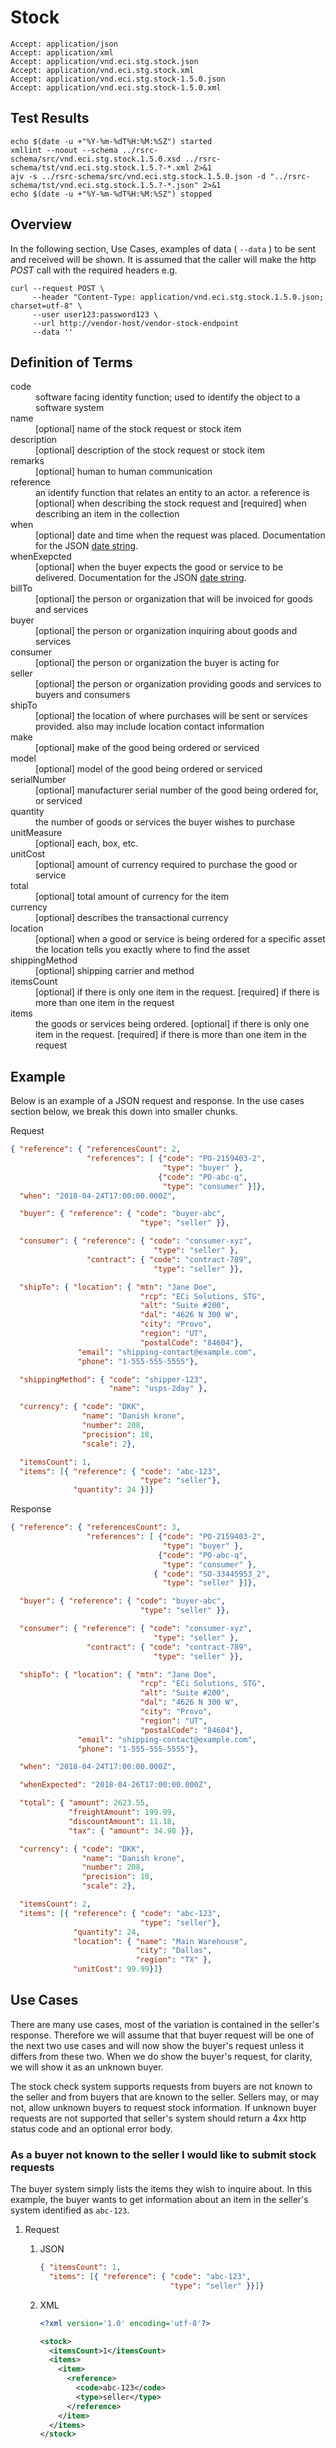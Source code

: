 # -*- mode: org -*-

#+EXPORT_FILE_NAME: ./README.md
#+OPTIONS: toc:nil
#+PROPERTY: mkdirp yes
#+STARTUP: content

* Stock

#+BEGIN_EXAMPLE
Accept: application/json
Accept: application/xml
Accept: application/vnd.eci.stg.stock.json
Accept: application/vnd.eci.stg.stock.xml
Accept: application/vnd.eci.stg.stock-1.5.0.json
Accept: application/vnd.eci.stg.stock-1.5.0.xml
#+END_EXAMPLE

** Test Results

#+BEGIN_SRC shell :exports both :results table replace
  echo $(date -u +"%Y-%m-%dT%H:%M:%SZ") started
  xmllint --noout --schema ../rsrc-schema/src/vnd.eci.stg.stock.1.5.0.xsd ../rsrc-schema/tst/vnd.eci.stg.stock.1.5.?-*.xml 2>&1
  ajv -s ../rsrc-schema/src/vnd.eci.stg.stock.1.5.0.json -d "../rsrc-schema/tst/vnd.eci.stg.stock.1.5.?-*.json" 2>&1
  echo $(date -u +"%Y-%m-%dT%H:%M:%SZ") stopped
#+END_SRC

** Overview


#+BEGIN_SRC plantuml :file ../images/stock-sequence.puml.png :exports results
@startuml stock-sequence.png
Buyer -> Seller: [ POST ] stock
Seller -> Buyer: stock<U+0394> | error
@enduml
#+END_SRC

In the following section, Use Cases, examples of data ( ~--data~ ) to be sent and
received will be shown. It is assumed that the caller will make the http /POST/
call with the required headers e.g.

#+BEGIN_SRC shell
  curl --request POST \
       --header "Content-Type: application/vnd.eci.stg.stock.1.5.0.json; charset=utf-8" \
       --user user123:password123 \
       --url http://vendor-host/vendor-stock-endpoint
       --data ''
#+END_SRC

** Definition of Terms

#+BEGIN_SRC plantuml :file ../images/stock-class-diagram.puml.png :exports results
  @startuml
  hide circle

  interface stock {

  .. is-a code ..
  {field} + code : string-32
  {field} + name : string-32
  {field} + description : string-128
  {field} + remarks : string-256

  .. has-a-reference ..
  {field} + reference : reference

  .. is-a-stock ..
  {field} + when : datetime
  {field} + whenExpected : datetime
  {field} + billTo : billto
  {field} + buyer : buyer
  {field} + consumer : consumer
  {field} + seller : seller
  {field} + shipTo : shipto
  {field} + make : string-32
  {field} + model : string-32
  {field} + serialNumber : string-32
  {field} + quantity : float
  {field} + unitMeasure : unitMeasure
  {field} + unitCost : decimal
  {field} + total : decimal
  {field} + currency : currency
  {field} + location : location
  {field} + shippingMethod : shippingMethod

  .. is/has-a collection ..
  {field} + itemsCount : int
  {field} + items : [stock]
  }
  @enduml
#+END_SRC

- code :: software facing identity function; used to identify the object to a software system
- name :: [optional] name of the stock request or stock item
- description :: [optional] description of the stock request or stock item
- remarks :: [optional] human to human communication
- reference :: an identify function that relates an entity to an actor. a reference is [optional] when describing the stock request and [required] when describing an item in the collection
- when :: [optional] date and time when the request was placed. Documentation for the JSON [[https://json-schema.org/understanding-json-schema/reference/string.html#dates-and-times][date string]].
- whenExepcted :: [optional] when the buyer expects the good or service to be delivered. Documentation for the JSON [[https://json-schema.org/understanding-json-schema/reference/string.html#dates-and-times][date string]].
- billTo :: [optional] the person or organization that will be invoiced for goods and services
- buyer :: [optional] the person or organization inquiring about goods and services
- consumer :: [optional] the person or organization the buyer is acting for
- seller :: [optional] the person or organization providing goods and services to buyers and consumers
- shipTo :: [optional] the location of where purchases will be sent or services provided. also may include location contact information
- make :: [optional] make of the good being ordered or serviced
- model :: [optional] model of the good being ordered or serviced
- serialNumber :: [optional] manufacturer serial number of the good being ordered for, or serviced
- quantity :: the number of goods or services the buyer wishes to purchase
- unitMeasure :: [optional] each, box, etc.
- unitCost :: [optional] amount of currency required to purchase the good or service
- total :: [optional] total amount of currency for the item
- currency :: [optional] describes the transactional currency
- location :: [optional] when a good or service is being ordered for a specific asset the location tells you exactly where to find the asset
- shippingMethod :: [optional] shipping carrier and method
- itemsCount :: [optional] if there is only one item in the request. [required] if there is more than one item in the request
- items :: the goods or services being ordered. [optional] if there is only one item in the request. [required] if there is more than one item in the request

** Example

Below is an example of a JSON request and response. In the use cases section below, we break this
down into smaller chunks.

**** Request

#+BEGIN_SRC json :tangle ../rsrc-schema/tst/vnd.eci.stg.stock.1.5.0-example-request.json
  { "reference": { "referencesCount": 2,
                   "references": [ {"code": "PO-2159403-2",
                                    "type": "buyer" },
                                   {"code": "PO-abc-q",
                                    "type": "consumer" }]},
    "when": "2018-04-24T17:00:00.000Z",

    "buyer": { "reference": { "code": "buyer-abc",
                               "type": "seller" }},

    "consumer": { "reference": { "code": "consumer-xyz",
                                  "type": "seller" },
                   "contract": { "code": "contract-789",
                                  "type": "seller" }},

    "shipTo": { "location": { "mtn": "Jane Doe",
                               "rcp": "ECi Solutions, STG",
                               "alt": "Suite #200",
                               "dal": "4626 N 300 W",
                               "city": "Provo",
                               "region": "UT",
                               "postalCode": "84604"},
                 "email": "shipping-contact@example.com",
                 "phone": "1-555-555-5555"},

    "shippingMethod": { "code": "shipper-123",
                        "name": "usps-2day" },

    "currency": { "code": "DKK",
                  "name": "Danish krone",
                  "number": 208,
                  "precision": 18,
                  "scale": 2},

    "itemsCount": 1,
    "items": [{ "reference": { "code": "abc-123",
                               "type": "seller"},
                "quantity": 24 }]}
#+END_SRC

**** Response

#+BEGIN_SRC json :tangle ../rsrc-schema/tst/vnd.eci.stg.stock.1.5.0-example-response.json
  { "reference": { "referencesCount": 3,
                   "references": [ {"code": "PO-2159403-2",
                                    "type": "buyer" },
                                   {"code": "PO-abc-q",
                                    "type": "consumer" },
                                  { "code": "SO-33445953_2",
                                    "type": "seller" }]},

    "buyer": { "reference": { "code": "buyer-abc",
                               "type": "seller" }},

    "consumer": { "reference": { "code": "consumer-xyz",
                                  "type": "seller" },
                   "contract": { "code": "contract-789",
                                  "type": "seller" }},

    "shipTo": { "location": { "mtn": "Jane Doe",
                               "rcp": "ECi Solutions, STG",
                               "alt": "Suite #200",
                               "dal": "4626 N 300 W",
                               "city": "Provo",
                               "region": "UT",
                               "postalCode": "84604"},
                 "email": "shipping-contact@example.com",
                 "phone": "1-555-555-5555"},

    "when": "2018-04-24T17:00:00.000Z",

    "whenExpected": "2018-04-26T17:00:00.000Z",

    "total": { "amount": 2623.55,
               "freightAmount": 199.99,
               "discountAmount": 11.18,
               "tax": { "amount": 34.98 }},

    "currency": { "code": "DKK",
                  "name": "Danish krone",
                  "number": 208,
                  "precision": 18,
                  "scale": 2},

    "itemsCount": 2,
    "items": [{ "reference": { "code": "abc-123",
                               "type": "seller"},
                "quantity": 24,
                "location": { "name": "Main Warehouse",
                              "city": "Dallas",
                              "region": "TX" },
                "unitCost": 99.99}]}
#+END_SRC

** Use Cases

There are many use cases, most of the variation is contained in the seller's response. Therefore we
will assume that that buyer request will be one of the next two use cases and will now show the
buyer's request unless it differs from these two. When we do show the buyer's request, for clarity,
we will show it as an unknown buyer.

The stock check system supports requests from buyers are not known to the seller and from buyers that
are known to the seller. Sellers may, or may not, allow unknown buyers to request stock information.
If unknown buyer requests are not supported that seller's system should return a 4xx http status code
and an optional error body.

*** As a buyer not known to the seller I would like to submit stock requests

The buyer system simply lists the items they wish to inquire about. In this example, the buyer wants
to get information about an item in the seller's system identified as ~abc-123~.

**** Request

***** JSON
#+BEGIN_SRC json :tangle ../rsrc-schema/tst/vnd.eci.stg.stock.1.5.0-unknown-buyer-request.json
  { "itemsCount": 1,
    "items": [{ "reference": { "code": "abc-123",
                               "type": "seller" }}]}
#+END_SRC

***** XML

#+BEGIN_SRC xml :tangle ../rsrc-schema/tst/vnd.eci.stg.stock.1.5.0-unknown-buyer-request.xml
  <?xml version='1.0' encoding='utf-8'?>

  <stock>
    <itemsCount>1</itemsCount>
    <items>
      <item>
        <reference>
          <code>abc-123</code>
          <type>seller</type>
        </reference>
      </item>
    </items>
  </stock>
#+END_SRC

*** As a buyer known to the seller I would like to submit stock requests

The buyer must populate and send information that will uniquely identify them to the seller. In this
example the buyer has provided the seller assigned unique identifier ~buyer-abc~ in code property of
the buyer object. After that, the request is the same as the unknown buyer.

**** Request

***** JSON

#+BEGIN_SRC json :tangle ../rsrc-schema/tst/vnd.eci.stg.stock.1.5.0-known-buyer-request.json
  { "buyer": { "reference": { "code": "buyer-abc",
                               "type": "seller" }},
    "itemsCount": 1,
    "items": [{ "reference": { "code": "abc-123",
                               "type": "seller" }}]}
#+END_SRC

***** XML

#+BEGIN_SRC xml :tangle ../rsrc-schema/tst/vnd.eci.stg.stock.1.5.0-known-buyer-request.xml
  <?xml version='1.0' encoding='utf-8'?>

  <stock>
    <buyer>
      <reference>
        <code>buyer-abc</code>
        <type>seller</type>
      </reference>
    </buyer>
    <itemsCount>1</itemsCount>
    <items>
      <item>
        <reference>
          <code>abc-123</code>
          <type>seller</type>
        </reference>
      </item>
    </items>
  </stock>
#+END_SRC

*** As a buyer I would like to see the cost for one or more items

**** Response

The seller's response is intended to inform the buyer that the item will cost her /99.99$USD/.

***** JSON

#+BEGIN_SRC json :tangle ../rsrc-schema/tst/vnd.eci.stg.stock.1.5.0-cost-response.json
  { "itemsCount": 1,
    "items": [{ "reference": { "code": "abc-123",
                               "type": "seller" },
                "unitCost": 99.99}]}
#+END_SRC

***** XML

#+BEGIN_SRC xml :tangle ../rsrc-schema/tst/vnd.eci.stg.stock.1.5.0-cost-response.xml
  <?xml version='1.0' encoding='utf-8'?>

  <stock>
    <itemsCount>1</itemsCount>
    <items>
      <item>
        <reference>
          <code>abc-123</code>
          <type>seller</type>
        </reference>
        <unitCost>99.99</unitCost>
      </item>
    </items>
  </stock>
#+END_SRC

*** As a buyer I would to like specify the currency the cost should be expressed in

In the example below the buyer would like to see costs and other monetary values using Danish krone

**** Request

***** JSON

#+BEGIN_SRC json :tangle ../rsrc-schema/tst/vnd.eci.stg.stock.1.5.0-currency-request.json
  { "currency": { "code": "DKK",
                  "name": "Danish krone",
                  "number": 208,
                  "precision": 18,
                  "scale": 2},
    "itemsCount": 1,
    "items": [{ "reference": { "code": "abc-123",
                               "type": "seller" }}]}
#+END_SRC

***** XML

#+BEGIN_SRC xml :tangle ../rsrc-schema/tst/vnd.eci.stg.stock.1.5.0-currency-request.xml
  <?xml version='1.0' encoding='utf-8'?>

  <stock>
    <currency>
      <code>DKK</code>
      <name>Danish krone</name>
      <number>208</number>
      <precision>18</precision>
      <scale>2</scale>
    </currency>
    <itemsCount>1</itemsCount>
    <items>
      <item>
        <reference>
          <code>abc-123</code>
          <type>seller</type>
        </reference>
      </item>
    </items>
  </stock>
#+END_SRC

**** Response

***** JSON

#+BEGIN_SRC json :tangle ../rsrc-schema/tst/vnd.eci.stg.stock.1.5.0-currency-response.json
  { "currency": { "code": "DKK",
                  "name": "Danish krone",
                  "number": 208,
                  "precision": 18,
                  "scale": 2},
    "itemsCount": 1,
    "items": [{ "reference": { "code": "abc-123",
                               "type": "seller" },
                "unitCost": 99.99}]}
#+END_SRC

***** XML

#+BEGIN_SRC xml :tangle ../rsrc-schema/tst/vnd.eci.stg.stock.1.5.0-currency-response.xml
  <?xml version='1.0' encoding='utf-8'?>

  <stock>
    <currency>
      <code>DKK</code>
      <name>Danish krone</name>
      <number>208</number>
      <precision>18</precision>
      <scale>2</scale>
    </currency>
    <itemsCount>1</itemsCount>
    <items>
      <item>
        <reference>
          <code>abc-123</code>
          <type>seller</type>
        </reference>
        <unitCost>99.99</unitCost>
      </item>
    </items>
  </stock>
#+END_SRC

*** As a known buyer, with a known consumer, I would like to know the cost for one or more items

In these examples, the response is no different any other cost request. The request contains
information about the buyer and the consumer (buyer's customer).

**** Request

***** Identifying the consumer by reference

Here we are providing only the value ~consumer-xyz~, which should be the unique id by
which the seller's system will recognize the consumer.

****** JSON

#+BEGIN_SRC json :tangle ../rsrc-schema/tst/vnd.eci.stg.stock.1.5.0-known-consumer-by-reference-request.json
  { "buyer": { "reference": { "code": "buyer-abc",
                               "type": "seller" }},
    "consumer": { "reference": { "code": "consumer-xyz",
                                  "type": "seller" }},
    "itemsCount": 1,
    "items": [{ "reference": { "code": "abc-123",
                               "type": "seller" }}]}
#+END_SRC

****** XML

#+BEGIN_SRC xml :tangle ../rsrc-schema/tst/vnd.eci.stg.stock.1.5.0-known-consumer-by-reference-request.xml
  <?xml version='1.0' encoding='utf-8'?>

  <stock>
    <buyer>
      <reference>
        <code>buyer-abc</code>
        <type>seller</type>
      </reference>
    </buyer>
    <consumer>
      <reference>
        <code>consumer-xyz</code>
        <type>seller</type>
      </reference>
    </consumer>
    <itemsCount>1</itemsCount>
    <items>
      <item>
        <reference>
          <code>abc-123</code>
          <type>seller</type>
        </reference>
      </item>
    </items>
  </stock>
#+END_SRC


***** Identifying the consumer by address

****** JSON

#+BEGIN_SRC json :tangle ../rsrc-schema/tst/vnd.eci.stg.stock.1.5.0-known-consumer-by-address-request.json
  { "buyer": { "reference": { "code": "buyer-abc",
                              "type": "seller" }},

    "consumer": { "location": { "rcp": "My Customer",
                                "dal": "10491 Old State Rd.",
                                "city": "Captiol City",
                                "region": "Alaska",
                                "postalCode": "99999-44444"},
                  "phone": "916-363-2666"},
    "itemsCount": 1,
    "items": [{ "reference": { "code": "abc-123",
                               "type": "seller" }}]}
#+END_SRC

****** XML

#+BEGIN_SRC xml :tangle ../rsrc-schema/tst/vnd.eci.stg.stock.1.5.0-known-consumer-by-address-request.xml
  <?xml version='1.0' encoding='utf-8'?>

  <stock>
    <buyer>
      <reference>
        <code>buyer-abc</code>
        <type>seller</type>
      </reference>
    </buyer>
    <consumer>
      <location>
        <rcp>My Customer</rcp>
        <dal>10491 Old State Rd.</dal>
        <city>Captiol City</city>
        <region>Alaska</region>
        <postalCode>99999-44444</postalCode>
      </location>
      <phone>916-363-2666</phone>
    </consumer>
    <itemsCount>1</itemsCount>
    <items>
      <item>
        <reference>
          <code>abc-123</code>
          <type>seller</type>
        </reference>
      </item>
    </items>
  </stock>
#+END_SRC

*** As a known buyer, with a known customer contract, I would like to know the cost for one or more items

In these examples, the response is no different any other cost request. The request contains
information about the buyer and the buyer's customer. Here we are just providing the value
~consumer-xyz~, which should be the unique id by which the seller's system will recognize the
buyer's customer's contract ~contract-789~.

**** Request

***** JSON

#+BEGIN_SRC json :tangle ../rsrc-schema/tst/vnd.eci.stg.stock.1.5.0-known-consumer-contract-request.json
  { "buyer": { "reference": { "code": "buyer-abc",
                               "type": "seller" }},
    "consumer": { "reference": { "code": "consumer-xyz",
                                  "type": "seller" },
                   "contract": { "code": "contract-789",
                                  "type": "seller" }},
    "itemsCount": 1,
    "items": [{ "reference": { "code": "abc-123",
                               "type": "seller" }}]}
#+END_SRC

***** XML

#+BEGIN_SRC xml :tangle ../rsrc-schema/tst/vnd.eci.stg.stock.1.5.0-known-consumer-contract-request.xml
  <?xml version='1.0' encoding='utf-8'?>

  <stock>
    <buyer>
      <reference>
        <code>buyer-abc</code>
        <type>seller</type>
      </reference>
    </buyer>
    <consumer>
      <reference>
        <code>consumer-xyz</code>
        <type>seller</type>
      </reference>
      <contract>
        <code>contract-789</code>
        <type>seller</type>
      </contract>
    </consumer>
    <itemsCount>1</itemsCount>
    <items>
      <item>
        <reference>
          <code>abc-123</code>
          <type>seller</type>
        </reference>
      </item>
    </items>
  </stock>
#+END_SRC

*** As a buyer I would like to know if the seller has enough stock to satisfy my order

In this case the buyer's intent is to understand if the seller an supply the requested number of
items ( /24/ ) for a product known to the seller as /abc-123/.

Note that not all buyer systems send the desired quantity; the quantity property may be omitted,
empty, or zero.

**** Request

***** JSON

#+BEGIN_SRC json :tangle ../rsrc-schema/tst/vnd.eci.stg.stock.1.5.0-quantity-request.json
  { "itemsCount": 1,
    "items": [{ "reference": { "code": "abc-123",
                               "type": "seller" },
                "quantity": 24}]}
#+END_SRC

***** XML

#+BEGIN_SRC xml :tangle ../rsrc-schema/tst/vnd.eci.stg.stock.1.5.0-quantity-request.xml
  <?xml version='1.0' encoding='utf-8'?>

  <stock>
    <itemsCount>1</itemsCount>
    <items>
      <item>
        <reference>
          <code>abc-123</code>
          <type>seller</type>
        </reference>
        <quantity>24</quantity>
      </item>
    </items>
  </stock>
#+END_SRC

**** Response

***** If the seller can deliver the buyer's requested quantity ( /24/ ) the seller may reply with

****** the requested quantity ( /24/ )

******* JSON

#+BEGIN_SRC json :tangle ../rsrc-schema/tst/vnd.eci.stg.stock.1.5.0-quantity-response-a.json
  { "itemsCount": 1,
    "items": [{ "reference": { "code": "abc-123",
                               "type": "seller" },
                "quantity": 24}]}
#+END_SRC

******* XML

#+BEGIN_SRC xml :tangle ../rsrc-schema/tst/vnd.eci.stg.stock.1.5.0-quantity-response-a.xml
  <?xml version='1.0' encoding='utf-8'?>

  <stock>
    <itemsCount>1</itemsCount>
    <items>
      <item>
        <reference>
          <code>abc-123</code>
          <type>seller</type>
        </reference>
        <quantity>24</quantity>
      </item>
    </items>
  </stock>
#+END_SRC

****** the quantity on hand ( /103/ )

******* JSON

#+BEGIN_SRC json :tangle ../rsrc-schema/tst/vnd.eci.stg.stock.1.5.0-quantity-response-b.json
  { "itemsCount": 1,
    "items": [{ "reference": { "code": "abc-123",
                               "type": "seller" },
                "quantity": 103}]}
#+END_SRC

******* XML
#+BEGIN_SRC xml :tangle ../rsrc-schema/tst/vnd.eci.stg.stock.1.5.0-quantity-response-b.xml
  <?xml version='1.0' encoding='utf-8'?>

  <stock>
    <itemsCount>1</itemsCount>
    <items>
      <item>
        <reference>
          <code>abc-123</code>
          <type>seller</type>
        </reference>
        <quantity>103</quantity>
      </item>
    </items>
  </stock>
#+END_SRC

****** a fixed value e.g. /1,000/

******* JSON

#+BEGIN_SRC json :tangle ../rsrc-schema/tst/vnd.eci.stg.stock.1.5.0-quantity-response-c.json
  { "itemsCount": 1,
    "items": [{ "reference": { "code": "abc-123",
                               "type": "seller" },
                "quantity": 1000}]}
#+END_SRC

******* XML

#+BEGIN_SRC xml :tangle ../rsrc-schema/tst/vnd.eci.stg.stock.1.5.0-quantity-response-c.xml
  <?xml version='1.0' encoding='utf-8'?>

  <stock>
    <itemsCount>1</itemsCount>
    <items>
      <item>
        <reference>
          <code>abc-123</code>
          <type>seller</type>
        </reference>
        <quantity>1000</quantity>
      </item>
    </items>
  </stock>
#+END_SRC

***** If the seller cannot deliver the buyer's requested quantity ( /24/ ) the seller may reply with

******* the quantity on hand ( /12/ )

******** JSON

#+BEGIN_SRC json :tangle ../rsrc-schema/tst/vnd.eci.stg.stock.1.5.0-quantity-response-d.json
  { "itemsCount": 1,
    "items": [{ "reference": { "code": "abc-123",
                               "type": "seller" },
                "quantity": 12}]}
#+END_SRC

******** XML

#+BEGIN_SRC xml :tangle ../rsrc-schema/tst/vnd.eci.stg.stock.1.5.0-quantity-response-d.xml
  <?xml version='1.0' encoding='utf-8'?>

  <stock>
    <itemsCount>1</itemsCount>
    <items>
      <item>
        <reference>
          <code>abc-123</code>
          <type>seller</type>
        </reference>
        <quantity>12</quantity>
      </item>
    </items>
  </stock>
#+END_SRC

******* a fixed value e.g. /0/

******** JSON

#+BEGIN_SRC json :tangle ../rsrc-schema/tst/vnd.eci.stg.stock.1.5.0-quantity-response-e.json
  { "itemsCount": 1,
    "items": [{ "reference": { "code": "abc-123",
                               "type": "seller" },
                "quantity": 0}]}
#+END_SRC

******** XML

#+BEGIN_SRC xml :tangle ../rsrc-schema/tst/vnd.eci.stg.stock.1.5.0-quantity-response-e.xml
  <?xml version='1.0' encoding='utf-8'?>

  <stock>
    <itemsCount>1</itemsCount>
    <items>
      <item>
        <reference>
          <code>abc-123</code>
          <type>seller</type>
        </reference>
        <quantity>0</quantity>
      </item>
    </items>
  </stock>
#+END_SRC

*** As a buyer I would like to know which location items will be shipped from

This use case is supported in the current PO Processor, but as we look more closely, we do think it
is a valid use case. In fact, we have had some sellers express a concern that this might set an
expectation that buyers can order stock from a specific warehouse, which they cannot do. We asked our
head of training about providing the warehouse, this was his reply:

#+BEGIN_QUOTE
The customers that I have worked with had said they "like" knowing the warehouse. When I pushed them
as to why, they really liked knowing because they knew the expected delivery time. It was not the
warehouse that was the key, it was knowing when they could expect to deliver. I agree that they really
don’t need to know the warehouse, they need to know if they can get the order to a certain location,
for the money, in an estimated time frame.
#+END_QUOTE

So while we support this use case to be compatible with older seller implementations and with the
current version of PO Processor, we expect to deprecate it. We have added additional use cases to
support time to delivery with an estimated cost for shipping.

**** Sellers may respond with a name that is meaningful to the dealer

In this example, the seller is responding with ~Main Warehouse~

***** JSON

#+BEGIN_SRC json :tangle ../rsrc-schema/tst/vnd.eci.stg.stock.1.5.0-location-response-a.json
  { "itemsCount": 1,
    "items": [{ "reference": { "code": "abc-123",
                               "type": "seller" },
                "location": { "name": "Main Warehouse" }}]}
#+END_SRC

***** XML

#+BEGIN_SRC xml :tangle ../rsrc-schema/tst/vnd.eci.stg.stock.1.5.0-location-response-a.xml
  <?xml version='1.0' encoding='utf-8'?>

  <stock>
    <itemsCount>1</itemsCount>
    <items>
      <item>
        <reference>
          <code>abc-123</code>
          <type>seller</type>
        </reference>
        <location>
          <name>Main Warehouse</name>
        </location>
      </item>
    </items>
  </stock>
#+END_SRC

**** Sellers may respond with city, and region (or some other meaningful part of the address)

In this example, the seller is providing the city and state ~Dallas, TX~

***** JSON

#+BEGIN_SRC json :tangle ../rsrc-schema/tst/vnd.eci.stg.stock.1.5.0-location-response-b.json
  { "itemsCount": 1,
    "items": [{ "reference": { "code": "abc-123",
                               "type": "seller" },
                "location": { "city": "Dallas",
                              "region": "TX" }}]}
#+END_SRC

***** XML

#+BEGIN_SRC xml :tangle ../rsrc-schema/tst/vnd.eci.stg.stock.1.5.0-location-response-b.xml
  <?xml version='1.0' encoding='utf-8'?>

  <stock>
    <itemsCount>1</itemsCount>
    <items>
      <item>
        <reference>
          <code>abc-123</code>
          <type>seller</type>
        </reference>
        <location>
          <city>Dallas</city>
          <region>TX</region>
        </location>
      </item>
    </items>
  </stock>
#+END_SRC
*** As a buyer I would like to have an order delivered to a specific location

**** Request

In this example the buyer would like to know what the cost will be to have the order delivered to the
address below. In addition an email address and a phone number have been provided with the intention
that if there are questions or problems, the shipper has a means of contacting someone to help resolve
the problem.

#+BEGIN_EXAMPLE
Jane Doe
ECi Solutions, STG
Suite #200
4626 N 300 W
Provo, UT 84606
#+END_EXAMPLE

***** JSON

#+BEGIN_SRC json :tangle ../rsrc-schema/tst/vnd.eci.stg.stock.1.5.0-shipping-cost-request.json
  { "shipTo": { "reference": { "code": "xyz-789",
                               "type": "seller" },
                "location": { "mtn": "Jane Doe",
                               "rcp": "ECi Solutions, STG",
                               "alt": "Suite #200",
                               "dal": "4626 N 300 W",
                               "city": "Provo",
                               "region": "UT",
                               "postalCode": "84604"},
                "email": "shipping-contact@example.com",
                "phone": "1-555-555-5555"},

    "shippingMethod": { "code": "shipper-123",
                        "name": "usps-2day" },

    "itemsCount": 1,
    "items": [{ "reference": { "code": "abc-123",
                               "type": "seller" }}]}
#+END_SRC

***** XML

#+BEGIN_SRC xml :tangle ../rsrc-schema/tst/vnd.eci.stg.stock.1.5.0-shipping-cost-request.xml
  <?xml version='1.0' encoding='utf-8'?>

  <stock>
    <shipTo>
      <reference>
        <code>xyz-789</code>
        <type>seller</type>
      </reference>
      <location>
        <mtn>Jane Doe</mtn>
        <rcp>ECi Solutions, STG</rcp>
        <alt>Suite #200</alt>
        <dal>4626 N 300 W</dal>
        <city>Provo</city>
        <region>UT</region>
        <postalCode>84604</postalCode>
      </location>
      <email>shipping-contact@example.com</email>
      <phone>1-555-555-5555></phone>
    </shipTo>
    <shippingMethod>
      <code>shipper-123</code>
      <name>usps-2day</name>
    </shippingMethod>
    <itemsCount>1</itemsCount>
    <items>
      <item>
        <reference>
          <code>abc-123</code>
          <type>seller</type>
        </reference>
      </item>
    </items>
  </stock>
#+END_SRC

**** Response

The seller's response is intended to inform the buyer that shipping the order will cost /199.99$USD/.

***** JSON

#+BEGIN_SRC json :tangle ../rsrc-schema/tst/vnd.eci.stg.stock.1.5.0-shipping-cost-response.json
  { "shipTo": { "location": { "mtn": "Jane Doe",
                               "rcp": "ECi Solutions, STG",
                               "alt": "Suite #200",
                               "dal": "4626 N 300 W",
                               "city": "Provo",
                               "region": "UT",
                               "postalCode": "84604"},
                 "email": "shipping-contact@example.com",
                 "phone": "1-555-555-5555"},

    "total": { "freightAmount": 199.99 },

    "shippingMethod": { "code": "shipper-123",
                        "name": "usps-2day" },


    "itemsCount": 1,
    "items": [{ "reference": { "code": "abc-123",
                               "type": "seller" },
                "unitCost": 99.99}]}
#+END_SRC

***** XML

#+BEGIN_SRC xml :tangle ../rsrc-schema/tst/vnd.eci.stg.stock.1.5.0-shipping-cost-response.xml
  <?xml version='1.0' encoding='utf-8'?>

  <stock>
    <shipTo>
      <location>
        <mtn>Jane Doe</mtn>
        <rcp>ECi Solutions, STG</rcp>
        <alt>Suite #200</alt>
        <dal>4626 N 300 W</dal>
        <city>Provo</city>
        <region>UT</region>
        <postalCode>84604</postalCode>
      </location>
      <email>shipping-contact@example.com</email>
      <phone>1-555-555-5555></phone>
    </shipTo>
    <total>
      <freightAmount>199.99</freightAmount>
    </total>
    <shippingMethod>
      <code>shipper-123</code>
      <name>usps-2day</name>
    </shippingMethod>
    <itemsCount>1</itemsCount>
    <items>
      <item>
        <reference>
          <code>abc-123</code>
          <type>seller</type>
        </reference>
        <unitCost>99.99</unitCost>
      </item>
    </items>
  </stock>
#+END_SRC

*** As a buyer I would like to know the earliest date the order could be received

**** Request

In this example the buyer is providing the date of the stock request ~24 April 2018~ and the date
when they would expect the order to be delivered ~26 April 2018~.

Buyers will not always provide the expected date in the request. In these cases the seller can decide
if they want to always provide the expected delivery date or only when explicitly asked.

***** JSON

#+BEGIN_SRC json :tangle ../rsrc-schema/tst/vnd.eci.stg.stock.1.5.0-when-expected-request.json
  { "when": "2018-04-24T17:00:00.000Z",
    "whenExpected": "2018-04-26T17:00:00.000Z",
    "itemsCount": 1,
    "items": [{ "reference": { "code": "abc-123" }}]}
#+END_SRC

***** XML

#+BEGIN_SRC xml :tangle ../rsrc-schema/tst/vnd.eci.stg.stock.1.5.0-when-expected-request.xml
  <?xml version='1.0' encoding='utf-8'?>

  <stock>
    <when>2018-04-24T17:00:00.000Z</when>
    <whenExpected>2018-04-26T17:00:00.000Z</whenExpected>
    <itemsCount>1</itemsCount>
    <items>
      <item>
        <reference>
          <code>abc-123</code>
          <type>seller</type>
        </reference>
      </item>
    </items>
  </stock>
#+END_SRC

**** Response

***** The seller can provide the expected date for the entire order

In this example the seller is providing the date of the stock response ~24 April 2018~ and the date
when the order could be delivered ~26 April 2018~.

****** JSON

#+BEGIN_SRC json :tangle ../rsrc-schema/tst/vnd.eci.stg.stock.1.5.0-when-expected-response-a.json
  { "when": "2018-04-24T17:00:00.000Z",
    "whenExpected": "2018-04-26T17:00:00.000Z",
    "itemsCount": 1,
    "items": [ { "reference": { "code": "abc-123" }}]}
#+END_SRC

****** XML

#+BEGIN_SRC xml :tangle ../rsrc-schema/tst/vnd.eci.stg.stock.1.5.0-when-expected-response-a.xml
  <stock>
    <when>2018-04-24T17:00:00.000Z</when>
    <whenExpected>2018-04-26T17:00:00.000Z</whenExpected>
    <itemsCount>1</itemsCount>
    <items>
      <item>
        <reference>
          <code>abc-123</code>
          <type>seller</type>
        </reference>
      </item>
    </items>
  </stock>
#+END_SRC

***** The seller can provide the expected dates for individual line items

In this example the seller can provide item ~abc-123~ on ~24 April~ and provide item ~def-456~ on ~30 April~.

****** JSON

#+BEGIN_SRC json :tangle ../rsrc-schema/tst/vnd.eci.stg.stock.1.5.0-when-expected-response-b.json
  { "itemsCount": 2,
    "items": [ { "reference": { "code": "abc-123" },
                 "when": "2018-04-24T17:00:00.000Z",
                 "whenExpected": "2018-04-26T17:00:00.000Z"},
               { "reference": { "code": "def-456" },
                 "when": "2018-04-24T17:00:00.000Z",
                 "whenExpected": "2018-04-30T17:00:00.000Z"}]}
#+END_SRC

****** XML

#+BEGIN_SRC xml :tangle ../rsrc-schema/tst/vnd.eci.stg.stock.1.5.0-when-expected-response-b.xml
  <stock>
    <itemsCount>2</itemsCount>
    <items>
      <item>
        <reference>
          <code>abc-123</code>
          <type>seller</type>
        </reference>
        <when>2018-04-24T17:00:00.000Z</when>
        <whenExpected>2018-04-26T17:00:00.000Z</whenExpected>
      </item>
      <item>
        <reference>
          <code>def-456</code>
          <type>seller</type>
        </reference>
        <when>2018-04-24T17:00:00.000Z</when>
        <whenExpected>2018-04-30T17:00:00.000Z</whenExpected>
      </item>
    </items>
  </stock>
#+END_SRC

***** When the seller does not support this feature omit the property called ~whenExpected~ in the response

****** JSON

#+BEGIN_SRC json :tangle ../rsrc-schema/tst/vnd.eci.stg.stock.1.5.0-when-expected-response-c.json
  { "when": "2018-04-24T17:00:00.000Z",
    "itemsCount": 1,
    "items": [{ "reference": { "code": "abc-123",
                               "type": "seller" }}]}
#+END_SRC

****** XML

#+BEGIN_SRC xml :tangle ../rsrc-schema/tst/vnd.eci.stg.stock.1.5.0-when-expected-response-c.xml
    <stock>
      <when>2018-04-24T17:00:00.000Z</when>
      <itemsCount>1</itemsCount>
      <items>
        <item>
          <reference>
            <code>abc-123</code>
            <type>seller</type>
          </reference>
        </item>
      </items>
    </stock>
#+END_SRC

*** As a buyer I would like to see the total amount of any promotional or special discounts

**** Response

***** JSON

#+BEGIN_SRC json :tangle ../rsrc-schema/tst/vnd.eci.stg.stock.1.5.0-discount-response.json
  { "itemsCount": 1,
    "items": [{ "reference": { "code": "abc-123",
                               "type": "seller" },
                "unitCost": 99.99,
                "total": { "amount": 90.00,
                           "discountAmount": 9.99 }}]}
#+END_SRC

***** XML

#+BEGIN_SRC xml :tangle ../rsrc-schema/tst/vnd.eci.stg.stock.1.5.0-discount-response.xml
  <?xml version='1.0' encoding='utf-8'?>

  <stock>
    <itemsCount>1</itemsCount>
    <items>
      <item>
        <reference>
          <code>abc-123</code>
          <type>seller</type>
        </reference>
        <unitCost>99.99</unitCost>
        <total>
          <amount>9.99</amount>
          <discountAmount>9.99</discountAmount>
        </total>
      </item>
    </items>
  </stock>
#+END_SRC

*** As a buyer I would like to see the the amount of taxes charged

**** Responses

***** tax chargned per line item

****** JSON

#+BEGIN_SRC json :tangle ../rsrc-schema/tst/vnd.eci.stg.stock.1.5.0-tax-response-a.json
  { "itemsCount": 1,
    "items": [{ "reference": { "code": "abc-123",
                               "type": "seller" },
                "quantity": 1,
                "unitCost": 99.99,
                "total": { "amount": 20.99,
                           "tax": { "amount": 1.00 }}}]}
#+END_SRC

****** XML

#+BEGIN_SRC xml :tangle ../rsrc-schema/tst/vnd.eci.stg.stock.1.5.0-tax-response-a.xml
  <?xml version='1.0' encoding='utf-8'?>

  <stock>
    <itemsCount>1</itemsCount>
    <items>
      <item>
        <reference>
          <code>abc-123</code>
          <type>seller</type>
        </reference>
        <quantity>1</quantity>
        <unitCost>99.99</unitCost>
        <total>
          <amount>20.99</amount>
          <tax>
            <amount>1.00</amount>
          </tax>
        </total>
      </item>
    </items>
  </stock>
#+END_SRC

***** tax charged for all items

****** JSON

#+BEGIN_SRC json :tangle ../rsrc-schema/tst/vnd.eci.stg.stock.1.5.0-tax-response-b.json
  { "total": { "amount": 20.99,
               "tax": { "amount": 1.00 }},

    "itemsCount": 1,
    "items": [{ "reference": { "code": "abc-123",
                               "type": "seller" },
                "quantity": 1,
                "unitCost": 99.99 }]}
#+END_SRC

****** XML

#+BEGIN_SRC xml :tangle ../rsrc-schema/tst/vnd.eci.stg.stock.1.5.0-tax-response-b.xml
  <?xml version='1.0' encoding='utf-8'?>

  <stock>
    <total>
      <amount>20.99</amount>
      <tax>
        <amount>1.00</amount>
      </tax>
    </total>
    <itemsCount>1</itemsCount>
    <items>
      <item>
        <reference>
          <code>abc-123</code>
          <type>seller</type>
        </reference>
        <quantity>1</quantity>
        <unitCost>99.99</unitCost>
      </item>
    </items>
  </stock>
#+END_SRC

*** As a seller I would like to be able to provide a replacement item when the seller specifies an outdated item number

**** TODO

*** As a seller I would like to be able to provide a substitute when the item specified by the buyer is not in stock

**** TODO

** Resource Schemas

*** Version 1.0

#+BEGIN_QUOTE
No longer published
#+END_QUOTE

*** Version 1.5

**** JSON

#+BEGIN_SRC json :tangle ../rsrc-schema/src/vnd.eci.stg.stock.1.5.0.json
  {
    "id": "./vnd.eci.stg.stock.1.5.0.json",
    "$schema": "http://json-schema.org/draft-07/schema#",
    "title": "stock",
    "description": "",
    "type": "object",
    "additionalProperties": false,
    "properties": {

      "code": {
        "description": "",
        "type": "string",
        "minLength": 1,
        "maxLength": 32
      },

      "name": {
        "description": "",
        "type": "string",
        "minLength": 1,
        "maxLength": 32
      },

      "description": {
        "description": "",
        "type": "string",
        "minLength": 1,
        "maxLength": 128
      },

      "remarks": {
        "description": "",
        "type": "string",
        "minLength": 1,
        "maxLength": 256
      },

      "reference": { "$ref": "#/definitions/reference" },

      "when": {
        "description": "",
        "type": "string",
        "format": "date-time"
      },

      "whenExpected": {
        "description": "",
        "type": "string",
        "format": "date-time"
      },

      "billTo": { "$ref": "#/definitions/billTo" },

      "buyer": { "$ref": "#/definitions/buyer" },

      "consumer": { "$ref": "#/definitions/consumer" },

      "seller": { "$ref": "#/definitions/seller" },

      "shipTo": { "$ref": "#/definitions/shipTo" },

      "make": {
        "description": "",
        "type": "string",
        "minLength": 1,
        "maxLength": 32
      },

      "model": {
        "description": "",
        "type": "string",
        "minLength": 1,
        "maxLength": 32
      },

      "serialNumber": {
        "description": "",
        "type": "string",
        "minLength": 1,
        "maxLength": 32
      },

      "location": { "$ref": "#/definitions/address" },

      "shippingMethod": { "$ref": "#/definitions/shippingMethod" },

      "quantity": {
        "description": "",
        "type": "number",
        "minimum": 0,
        "maximum": 999999999.999999
      },

      "unitMeasure": { "$ref": "#/definitions/unitMeasure" },

      "unitCost": {
        "description": "",
        "type": "number",
        "minimum": 0,
        "maximum": 999999999999.999999
      },

      "total": { "$ref": "#/definitions/total"},

      "currency": { "$ref": "#/definitions/currency"},

      "itemsCount": {
        "description": "number of things in the items collection",
        "type": "number",
        "minimum": 1,
        "maximum": 1000
      },

      "items": {
        "description": "",
        "type": "array",
        "minItems": 1,
        "maxItems": 1000,
        "uniqueItems": true,
        "items": {
          "$ref": "#"
        }
      }
    },

    "definitions": {

      "reference": {
        "type": "object",
        "additionalProperties": false,

        "properties": {

          "code": {
            "description": "",
            "type": "string",
            "minLength": 1,
            "maxLength": 32
          },

          "name": {
            "description": "",
            "type": "string",
            "minLength": 1,
            "maxLength": 32
          },

          "description": {
            "description": "",
            "type": "string",
            "minLength": 1,
            "maxLength": 128
          },

          "remarks": {
            "description": "",
            "type": "string",
            "minLength": 1,
            "maxLength": 256
          },

          "type": { "$ref": "#/definitions/reference/definitions/referenceTypeEnum" },

          "referencesCount": {
            "description": "number of things in the references collection",
            "type": "number",
            "minimum": 1,
            "maximum": 1000
          },

          "references": {
            "description": "",
            "type": "array",
            "minItems": 1,
            "maxItems": 1000,
            "uniqueItems": true,
            "items": {
              "$ref": "#/definitions/reference"
            }
          }
        },

        "definitions": {
          "referenceTypeEnum": {
            "type": "string",
            "enum": ["buyer", "consumer", "manufacturer", "seller" ]
          }
        }
      },

      "tax": {
        "type": "object",
        "properties": {

          "code": {
            "description": "",
            "type": "string",
            "minLength": 1,
            "maxLength": 32
          },

          "name": {
            "description": "",
            "type": "string",
            "minLength": 1,
            "maxLength": 32
          },

          "description": {
            "description": "",
            "type": "string",
            "minLength": 1,
            "maxLength": 128
          },

          "remarks": {
            "description": "",
            "type": "string",
            "minLength": 1,
            "maxLength": 256
          },

          "amount": {
            "description": "",
            "type": "number",
            "minimum": 0,
            "maximum": 999999999999.999999
          },

          "authority": {
            "description": "",
            "type": "string",
            "minLength": 1,
            "maxLength": 32
          },

          "itemsCount": {
            "description": "number of things in the items collection",
            "type": "number",
            "minimum": 1,
            "maximum": 1000
          },

          "items": {
            "description": "",
            "type": "array",
            "minItems": 1,
            "maxItems": 1000,
            "uniqueItems": true,
            "items": {
              "$ref": "#/definitions/tax"
            }
          }
        },

        "additionalProperties": false
      },

      "shippingMethod": {
        "type": "object",
        "additionalProperties": false,
        "properties": {

          "code": {
            "description": "",
            "type": "string",
            "minLength": 1,
            "maxLength": 32
          },

          "name": {
            "description": "",
            "type": "string",
            "minLength": 1,
            "maxLength": 32
          },

          "description": {
            "description": "",
            "type": "string",
            "minLength": 1,
            "maxLength": 128
          },

          "remarks": {
            "description": "",
            "type": "string",
            "minLength": 1,
            "maxLength": 256
          },

          "itemsCount": {
            "description": "number of shipping methods in the collection",
            "type": "number",
            "minimum": 1,
            "maximum": 1000
          },

          "items": {
            "description": "",
            "type": "array",
            "minItems": 1,
            "maxItems": 1000,
            "uniqueItems": true,
            "items": {
              "$ref": "#/definitions/shippingMethod"
            }
          }
        }
      },

      "address": {
        "type": "object",
        "additionalProperties": false,
        "properties": {

          "code": {
            "description": "",
            "type": "string",
            "minLength": 1,
            "maxLength": 32
          },

          "name": {
            "description": "",
            "type": "string",
            "minLength": 1,
            "maxLength": 32
          },

          "description": {
            "description": "",
            "type": "string",
            "minLength": 1,
            "maxLength": 128
          },

          "remarks": {
            "description": "",
            "type": "string",
            "minLength": 1,
            "maxLength": 256
          },

          "reference": { "$ref": "#/definitions/reference" },

          "msc": {
            "description": "mail stop code",
            "type": "string",
            "minLength": 1,
            "maxLength": 40
          },

          "mtn": {
            "description": "attention line",
            "type": "string",
            "minLength": 1,
            "maxLength": 40
          },

          "rcp": {
            "description": "recipient or business name",
            "type": "string",
            "minLength": 1,
            "maxLength": 40
          },

          "alt": {
            "description": "alternate location",
            "type": "string",
            "minLength": 1,
            "maxLength": 40
          },

          "dal": {
            "description": "delivery address line",
            "type": "string",
            "minLength": 1,
            "maxLength": 40
          },

          "city": {
            "description": "",
            "type": "string",
            "minLength": 1,
            "maxLength": 40
          },

          "region": {
            "description": "",
            "type": "string",
            "minLength": 1,
            "maxLength": 40
          },

          "postalCode": {
            "description": "",
            "type": "string",
            "minLength": 1,
            "maxLength": 40
          },

          "country": {
            "description": "",
            "type": "string",
            "minLength": 1,
            "maxLength": 40
          },

          "bin": {
            "description": "",
            "type": "string",
            "minLength": 1,
            "maxLength": 40
          },

          "warehouse": {
            "description": "",
            "type": "string",
            "minLength": 1,
            "maxLength": 128
          }
        }
      },

      "billTo": {
        "type": "object",
        "additionalProperties": false,
        "properties": {

          "code": {
            "description": "",
            "type": "string",
            "minLength": 1,
            "maxLength": 32
          },

          "name": {
            "description": "",
            "type": "string",
            "minLength": 1,
            "maxLength": 32
          },

          "description": {
            "description": "",
            "type": "string",
            "minLength": 1,
            "maxLength": 128
          },

          "remarks": {
            "description": "",
            "type": "string",
            "minLength": 1,
            "maxLength": 256
          },

          "reference": { "$ref": "#/definitions/reference" },

          "location": { "$ref": "#/definitions/address" },

          "email": {
            "description": "",
            "type": "string",
            "minLength": 1,
            "maxLength": 256
          },

          "phone": {
            "description": "",
            "type": "string",
            "minLength": 1,
            "maxLength": 32
          },

          "taxID": {
            "description": "",
            "type": "string",
            "minLength": 1,
            "maxLength": 32
          },

          "contact": { "$ref": "#/definitions/contact" }
        }
      },

      "buyer": {
        "type": "object",
        "additionalProperties": false,
        "properties": {

          "code": {
            "description": "",
            "type": "string",
            "minLength": 1,
            "maxLength": 32
          },

          "name": {
            "description": "",
            "type": "string",
            "minLength": 1,
            "maxLength": 32
          },

          "description": {
            "description": "",
            "type": "string",
            "minLength": 1,
            "maxLength": 128
          },

          "remarks": {
            "description": "",
            "type": "string",
            "minLength": 1,
            "maxLength": 256
          },

          "reference": { "$ref": "#/definitions/reference" },

          "location": { "$ref": "#/definitions/address" },

          "email": {
            "description": "",
            "type": "string",
            "minLength": 1,
            "maxLength": 256
          },

          "phone": {
            "description": "",
            "type": "string",
            "minLength": 1,
            "maxLength": 32
          },

          "taxID": {
            "description": "",
            "type": "string",
            "minLength": 1,
            "maxLength": 32
          },

          "contact": { "$ref": "#/definitions/contact" }
        }
      },

      "consumer": {
        "type": "object",
        "additionalProperties": false,
        "properties": {

          "code": {
            "description": "",
            "type": "string",
            "minLength": 1,
            "maxLength": 32
          },

          "name": {
            "description": "",
            "type": "string",
            "minLength": 1,
            "maxLength": 32
          },

          "description": {
            "description": "",
            "type": "string",
            "minLength": 1,
            "maxLength": 128
          },

          "remarks": {
            "description": "",
            "type": "string",
            "minLength": 1,
            "maxLength": 256
          },

          "reference": { "$ref": "#/definitions/reference" },

          "location": { "$ref": "#/definitions/address" },

          "email": {
            "description": "",
            "type": "string",
            "minLength": 1,
            "maxLength": 256
          },

          "phone": {
            "description": "",
            "type": "string",
            "minLength": 1,
            "maxLength": 32
          },

          "taxID": {
            "description": "",
            "type": "string",
            "minLength": 1,
            "maxLength": 32
          },

          "contact": { "$ref": "#/definitions/contact" },

          "contract": { "$ref": "#/definitions/reference" }
        }
      },

      "seller": {
        "type": "object",
        "additionalProperties": false,
        "properties": {

          "code": {
            "description": "",
            "type": "string",
            "minLength": 1,
            "maxLength": 32
          },

          "name": {
            "description": "",
            "type": "string",
            "minLength": 1,
            "maxLength": 32
          },

          "description": {
            "description": "",
            "type": "string",
            "minLength": 1,
            "maxLength": 128
          },

          "remarks": {
            "description": "",
            "type": "string",
            "minLength": 1,
            "maxLength": 256
          },

          "reference": { "$ref": "#/definitions/reference" },

          "location": { "$ref": "#/definitions/address" },

          "email": {
            "description": "",
            "type": "string",
            "minLength": 1,
            "maxLength": 256
          },

          "phone": {
            "description": "",
            "type": "string",
            "minLength": 1,
            "maxLength": 32
          },

          "taxID": {
            "description": "",
            "type": "string",
            "minLength": 1,
            "maxLength": 32
          },

          "contact": { "$ref": "#/definitions/contact" }
        }
      },

      "shipTo": {
        "type": "object",
        "additionalProperties": false,
        "properties": {

          "code": {
            "description": "",
            "type": "string",
            "minLength": 1,
            "maxLength": 32
          },

          "name": {
            "description": "",
            "type": "string",
            "minLength": 1,
            "maxLength": 32
          },

          "description": {
            "description": "",
            "type": "string",
            "minLength": 1,
            "maxLength": 128
          },

          "remarks": {
            "description": "",
            "type": "string",
            "minLength": 1,
            "maxLength": 256
          },

          "reference": { "$ref": "#/definitions/reference" },

          "location": { "$ref": "#/definitions/address" },

          "email": {
            "description": "",
            "type": "string",
            "minLength": 1,
            "maxLength": 256
          },

          "phone": {
            "description": "",
            "type": "string",
            "minLength": 1,
            "maxLength": 32
          },

          "contact": { "$ref": "#/definitions/contact" },

          "isDropShip": {
            "description": "",
            "type": "boolean"
          }
        }
      },

      "currency": {
        "type": "object",
        "additionalProperties": false,
        "properties": {

          "code": {
            "description": "",
            "type": "string",
            "minLength": 1,
            "maxLength": 32
          },

          "name": {
            "description": "",
            "type": "string",
            "minLength": 1,
            "maxLength": 32
          },

          "description": {
            "description": "",
            "type": "string",
            "minLength": 1,
            "maxLength": 128
          },

          "remarks": {
            "description": "",
            "type": "string",
            "minLength": 1,
            "maxLength": 256
          },

          "number": {
            "description": "",
            "type": "number",
            "minimum": 1,
            "maximum": 999
          },

          "precision": {
            "description": "",
            "type": "number",
            "minimum": 0,
            "maximum": 18
          },

          "scale": {
            "description": "",
            "type": "number",
            "minimum": 1,
            "maximum": 6
          }
        }
      },

      "total": {
        "type": "object",
        "additionalProperties": false,
        "properties": {

          "remarks": {
            "description": "",
            "type": "string",
            "minLength": 1,
            "maxLength": 256
          },

          "amount": {
            "description": "",
            "type": "number",
            "minimum": 0,
            "maximum": 999999999999.999999
          },

          "discountAmount": {
            "description": "",
            "type": "number",
            "minimum": 0,
            "maximum": 999999999999.999999
          },

          "freightAmount": {
            "description": "",
            "type": "number",
            "minimum": 0,
            "maximum": 999999999999.999999
          },

          "termsAmount": {
            "description": "",
            "type": "number",
            "minimum": 0,
            "maximum": 999999999999.999999
          },

          "tax": { "$ref": "#/definitions/tax" }
        }
      },

      "unitMeasure": {
        "type": "object",
        "additionalProperties": false,
        "properties": {
          "code": {
            "description": "",
            "type": "string",
            "minLength": 1,
            "maxLength": 32
          },

          "name": {
            "description": "",
            "type": "string",
            "minLength": 1,
            "maxLength": 32
          },

          "description": {
            "description": "",
            "type": "string",
            "minLength": 1,
            "maxLength": 128
          },

          "remarks": {
            "description": "",
            "type": "string",
            "minLength": 1,
            "maxLength": 256
          },

          "quantity": {
            "description": "",
            "type": "number",
            "minimum": 0,
            "maximum": 999999999.999999
          }
        }
      },

      "contact": {
        "type": "object",
        "additionalProperties": false,
        "properties": {

          "code": {
            "description": "",
            "type": "string",
            "minLength": 1,
            "maxLength": 32
          },

          "name": {
            "description": "",
            "type": "string",
            "minLength": 1,
            "maxLength": 32
          },

          "description": {
            "description": "",
            "type": "string",
            "minLength": 1,
            "maxLength": 128
          },

          "remarks": {
            "description": "",
            "type": "string",
            "minLength": 1,
            "maxLength": 256
          },

          "reference": { "$ref": "#/definitions/reference" },

          "location": { "$ref": "#/definitions/address" },

          "email": {
            "description": "",
            "type": "string",
            "minLength": 1,
            "maxLength": 256
          },

          "phone": {
            "description": "",
            "type": "string",
            "minLength": 1,
            "maxLength": 32
          }
        }
      }
    }
  }

#+END_SRC

**** XML

#+BEGIN_SRC xml :tangle ../rsrc-schema/src/vnd.eci.stg.stock.1.5.0.xsd
  <?xml version='1.0' encoding='utf-8'?>

  <xs:schema xmlns:xs='http://www.w3.org/2001/XMLSchema'
             elementFormDefault='qualified'
             xml:lang='en'>

    <xs:element name='stock' type='ItemType'/>

    <xs:complexType name='AddressType'>
      <xs:sequence>
        <xs:element name='code'        type='string-32'     minOccurs='0' maxOccurs='1' />
        <xs:element name='name'        type='string-32'     minOccurs='0' maxOccurs='1' />
        <xs:element name='description' type='string-128'    minOccurs='0' maxOccurs='1' />
        <xs:element name='remarks'     type='string-256'    minOccurs='0' maxOccurs='1' />
        <xs:element name='reference'   type='ReferenceType' minOccurs='0' maxOccurs='1' />
        <xs:element name='msc'         type='string-40'     minOccurs='0' maxOccurs='1' />
        <xs:element name='mtn'         type='string-40'     minOccurs='0' maxOccurs='1' />
        <xs:element name='rcp'         type='string-40'     minOccurs='0' maxOccurs='1' />
        <xs:element name='alt'         type='string-40'     minOccurs='0' maxOccurs='1' />
        <xs:element name='dal'         type='string-40'     minOccurs='0' maxOccurs='1' />
        <xs:element name='city'        type='string-40'     minOccurs='0' maxOccurs='1' />
        <xs:element name='region'      type='string-40'     minOccurs='0' maxOccurs='1' />
        <xs:element name='postalCode'  type='string-40'     minOccurs='0' maxOccurs='1' />
        <xs:element name='country'     type='string-40'     minOccurs='0' maxOccurs='1' />
        <xs:element name='bin'         type='string-32'     minOccurs='0' maxOccurs='1' />
        <xs:element name='warehouse'   type='string-128'    minOccurs='0' maxOccurs='1' />
      </xs:sequence>
    </xs:complexType>

    <xs:complexType name='BillToType'>
      <xs:sequence>
        <xs:element name='code'        type='string-32'     minOccurs='0' maxOccurs='1' />
        <xs:element name='name'        type='string-32'     minOccurs='0' maxOccurs='1' />
        <xs:element name='description' type='string-128'    minOccurs='0' maxOccurs='1' />
        <xs:element name='remarks'     type='string-256'    minOccurs='0' maxOccurs='1' />
        <xs:element name='reference'   type='ReferenceType' minOccurs='0' maxOccurs='1' />
        <xs:element name='location'    type='AddressType'   minOccurs='0' maxOccurs='1' />
        <xs:element name='email'       type='string-256'    minOccurs='0' maxOccurs='1' />
        <xs:element name='phone'       type='string-32'     minOccurs='0' maxOccurs='1' />
        <xs:element name='taxID'       type='string-32'     minOccurs='0' maxOccurs='1' />
        <xs:element name='contact'     type='ContactType'   minOccurs='0' maxOccurs='1' />
      </xs:sequence>
    </xs:complexType>

    <xs:complexType name='BuyerType'>
      <xs:sequence>
        <xs:element name='code'        type='string-32'     minOccurs='0' maxOccurs='1' />
        <xs:element name='name'        type='string-32'     minOccurs='0' maxOccurs='1' />
        <xs:element name='description' type='string-128'    minOccurs='0' maxOccurs='1' />
        <xs:element name='remarks'     type='string-256'    minOccurs='0' maxOccurs='1' />
        <xs:element name='reference'   type='ReferenceType' minOccurs='0' maxOccurs='1' />
        <xs:element name='location'    type='AddressType'   minOccurs='0' maxOccurs='1' />
        <xs:element name='email'       type='string-256'    minOccurs='0' maxOccurs='1' />
        <xs:element name='phone'       type='string-32'     minOccurs='0' maxOccurs='1' />
        <xs:element name='taxID'       type='string-32'     minOccurs='0' maxOccurs='1' />
        <xs:element name='contact'     type='ContactType'   minOccurs='0' maxOccurs='1' />
      </xs:sequence>
    </xs:complexType>

    <xs:complexType name='ConsumerType'>
      <xs:sequence>
        <xs:element name='code'        type='string-32'     minOccurs='0' maxOccurs='1' />
        <xs:element name='name'        type='string-32'     minOccurs='0' maxOccurs='1' />
        <xs:element name='description' type='string-128'    minOccurs='0' maxOccurs='1' />
        <xs:element name='remarks'     type='string-256'    minOccurs='0' maxOccurs='1' />
        <xs:element name='reference'   type='ReferenceType' minOccurs='0' maxOccurs='1' />
        <xs:element name='location'    type='AddressType'   minOccurs='0' maxOccurs='1' />
        <xs:element name='email'       type='string-256'    minOccurs='0' maxOccurs='1' />
        <xs:element name='phone'       type='string-32'     minOccurs='0' maxOccurs='1' />
        <xs:element name='taxID'       type='string-32'     minOccurs='0' maxOccurs='1' />
        <xs:element name='contact'     type='ContactType'   minOccurs='0' maxOccurs='1' />
        <xs:element name='contract'    type='ReferenceType' minOccurs='0' maxOccurs='1' />
      </xs:sequence>
    </xs:complexType>

    <xs:complexType name='ContactType'>
      <xs:sequence>
        <xs:element name='code'        type='string-32'     minOccurs='0' maxOccurs='1' />
        <xs:element name='name'        type='string-32'     minOccurs='0' maxOccurs='1' />
        <xs:element name='description' type='string-128'    minOccurs='0' maxOccurs='1' />
        <xs:element name='remarks'     type='string-256'    minOccurs='0' maxOccurs='1' />
        <xs:element name='reference'   type='ReferenceType' minOccurs='0' maxOccurs='1' />
        <xs:element name='location'    type='AddressType'   minOccurs='0' maxOccurs='1' />
        <xs:element name='email'       type='string-256'    minOccurs='0' maxOccurs='1' />
        <xs:element name='phone'       type='string-32'     minOccurs='0' maxOccurs='1' />
      </xs:sequence>
    </xs:complexType>

    <xs:complexType name='CurrencyType'>
      <xs:sequence>
        <xs:element name='code'        type='string-32' />
        <xs:element name='name'        type='string-32'  minOccurs='0' maxOccurs='1' />
        <xs:element name='description' type='string-128' minOccurs='0' maxOccurs='1' />
        <xs:element name='remarks'     type='string-256' minOccurs='0' maxOccurs='1' />
        <xs:element name='number'      type='xs:integer' />
        <xs:element name='precision'   type='xs:integer' />
        <xs:element name='scale'       type='xs:integer' />
      </xs:sequence>
    </xs:complexType>

    <xs:complexType name='ItemType'>
      <xs:sequence>
        <xs:element name='code'            type='string-32'           minOccurs='0' maxOccurs='1' />
        <xs:element name='name'            type='string-32'           minOccurs='0' maxOccurs='1' />
        <xs:element name='description'     type='string-128'          minOccurs='0' maxOccurs='1' />
        <xs:element name='remarks'         type='string-256'          minOccurs='0' maxOccurs='1' />
        <xs:element name='reference'       type='ReferenceType'       minOccurs='0' maxOccurs='1' />
        <xs:element name='when'            type='xs:dateTime'         minOccurs='0' maxOccurs='1' />
        <xs:element name='whenExpected'    type='xs:dateTime'         minOccurs='0' maxOccurs='1' />
        <xs:element name='billTo'          type='BillToType'          minOccurs='0' maxOccurs='1' />
        <xs:element name='buyer'           type='BuyerType'           minOccurs='0' maxOccurs='1' />
        <xs:element name='consumer'        type='ConsumerType'        minOccurs='0' maxOccurs='1' />
        <xs:element name='seller'          type='SellerType'          minOccurs='0' maxOccurs='1' />
        <xs:element name='shipTo'          type='ShipToType'          minOccurs='0' maxOccurs='1' />
        <xs:element name='make'            type='string-32'           minOccurs='0' maxOccurs='1' />
        <xs:element name='model'           type='string-32'           minOccurs='0' maxOccurs='1' />
        <xs:element name='serialNumber'    type='string-32'           minOccurs='0' maxOccurs='1' />
        <xs:element name='quantity'        type='xs:float'            minOccurs='0' maxOccurs='1' />
        <xs:element name='unitMeasure'     type='UnitMeasureType'     minOccurs='0' maxOccurs='1' />
        <xs:element name='unitCost'        type='MoneyType'           minOccurs='0' maxOccurs='1' />
        <xs:element name='total'           type='TotalType'           minOccurs='0' maxOccurs='1' />
        <xs:element name='currency'        type='CurrencyType'        minOccurs='0' maxOccurs='1' />
        <xs:element name='location'        type='AddressType'         minOccurs='0' maxOccurs='1' />
        <xs:element name='shippingMethod'  type='ShippingMethodType'  minOccurs='0' maxOccurs='1' />
        <xs:element name='lineNumber'      type='xs:integer'          minOccurs='0' maxOccurs='1' />
        <xs:element name='itemsCount'      type='xs:integer'          minOccurs='0' maxOccurs='1' />
        <xs:element name='items'           type='ItemsType'           minOccurs='0' maxOccurs='1' />
      </xs:sequence>
    </xs:complexType>

    <xs:complexType name='ItemsType'>
      <xs:sequence minOccurs='1' maxOccurs='5000'>
        <xs:element name='item' type='ItemType'/>
      </xs:sequence>
    </xs:complexType>

    <xs:simpleType name='MoneyType'>
      <xs:annotation>
        <xs:documentation>
          Every Product must have a unit cost that is equal to or greater than
          0 and must cost just under one trillion monetary units. Version 1.5.0
          assumes the monetary unit is US Dollars.
        </xs:documentation>
      </xs:annotation>
      <xs:restriction base='xs:decimal'>
        <xs:minInclusive value='0'/>
        <xs:maxInclusive value='999999999999.999999'/>
        <xs:fractionDigits value='6'/>
        <xs:totalDigits value='18'/>
      </xs:restriction>
    </xs:simpleType>

    <xs:complexType name='ReferenceType'>
      <xs:sequence>
        <xs:element name='code'        type='string-32'  minOccurs='0' maxOccurs='1' />
        <xs:element name='name'        type='string-32'  minOccurs='0' maxOccurs='1' />
        <xs:element name='description' type='string-128' minOccurs='0' maxOccurs='1' />
        <xs:element name='remarks'     type='string-256' minOccurs='0' maxOccurs='1' />
        <xs:element name='type'        type='ReferenceTypeEnum' minOccurs='0' maxOccurs='1' />

        <xs:element name='referencesCount' type='xs:integer'     minOccurs='0' maxOccurs='1' />
        <xs:element name='references'      type='ReferencesType' minOccurs='0' maxOccurs='1' />
      </xs:sequence>
    </xs:complexType>

    <xs:simpleType name='ReferenceTypeEnum'>
      <xs:restriction base='xs:string'>
        <xs:enumeration value='buyer'/>
        <xs:enumeration value='consumer'/>
        <xs:enumeration value='manufacturer'/>
        <xs:enumeration value='seller'/>
      </xs:restriction>
    </xs:simpleType>

    <xs:complexType name='ReferencesType'>
      <xs:sequence minOccurs='0' maxOccurs='1000'>
        <xs:element name='reference' type='ReferenceType'/>
      </xs:sequence>
    </xs:complexType>

    <xs:complexType name='SellerType'>
      <xs:sequence>
        <xs:element name='code'        type='string-32'     minOccurs='0' maxOccurs='1' />
        <xs:element name='name'        type='string-32'     minOccurs='0' maxOccurs='1' />
        <xs:element name='description' type='string-128'    minOccurs='0' maxOccurs='1' />
        <xs:element name='remarks'     type='string-256'    minOccurs='0' maxOccurs='1' />
        <xs:element name='reference'   type='ReferenceType' minOccurs='0' maxOccurs='1' />
        <xs:element name='location'    type='AddressType'   minOccurs='0' maxOccurs='1' />
        <xs:element name='email'       type='string-256'    minOccurs='0' maxOccurs='1' />
        <xs:element name='phone'       type='string-32'     minOccurs='0' maxOccurs='1' />
        <xs:element name='taxID'       type='string-32'     minOccurs='0' maxOccurs='1' />
        <xs:element name='contact'     type='ContactType'   minOccurs='0' maxOccurs='1' />
      </xs:sequence>
    </xs:complexType>

    <xs:complexType name='ShippingMethodType'>
      <xs:sequence>
        <xs:element name='code'        type='string-32'  minOccurs='0' maxOccurs='1' />
        <xs:element name='name'        type='string-32'  minOccurs='0' maxOccurs='1' />
        <xs:element name='description' type='string-128' minOccurs='0' maxOccurs='1' />
        <xs:element name='remarks'     type='string-256' minOccurs='0' maxOccurs='1' />

        <xs:element name='itemsCount' type='xs:integer'          minOccurs='0' maxOccurs='1' />
        <xs:element name='items'      type='ShippingMethodsType' minOccurs='0' maxOccurs='1' />
      </xs:sequence>
    </xs:complexType>

    <xs:complexType name='ShippingMethodsType'>
      <xs:sequence minOccurs='0' maxOccurs='1000'>
        <xs:element name='shippingMethod' type='ReferenceType'/>
      </xs:sequence>
    </xs:complexType>

    <xs:complexType name='ShipToType'>
      <xs:sequence>
        <xs:element name='code'        type='string-32'     minOccurs='0' maxOccurs='1' />
        <xs:element name='name'        type='string-32'     minOccurs='0' maxOccurs='1' />
        <xs:element name='description' type='string-128'    minOccurs='0' maxOccurs='1' />
        <xs:element name='remarks'     type='string-256'    minOccurs='0' maxOccurs='1' />
        <xs:element name='reference'   type='ReferenceType' minOccurs='0' maxOccurs='1' />
        <xs:element name='location'    type='AddressType'   minOccurs='0' maxOccurs='1' />
        <xs:element name='email'       type='string-256'    minOccurs='0' maxOccurs='1' />
        <xs:element name='phone'       type='string-32'     minOccurs='0' maxOccurs='1' />
        <xs:element name='contact'     type='ContactType'   minOccurs='0' maxOccurs='1' />
        <xs:element name='isDropShip'  type='xs:boolean'    minOccurs='0' maxOccurs='1' />
      </xs:sequence>
    </xs:complexType>

    <xs:complexType name='TaxType'>
      <xs:sequence>
        <xs:element name='code'            type='string-32'  minOccurs='0' maxOccurs='1' />
        <xs:element name='name'            type='string-32'  minOccurs='0' maxOccurs='1' />
        <xs:element name='description'     type='string-128' minOccurs='0' maxOccurs='1' />
        <xs:element name='remarks'         type='string-256' minOccurs='0' maxOccurs='1' />
        <xs:element name='amount'          type='MoneyType'  minOccurs='0' maxOccurs='1' />
        <xs:element name='authority'       type='string-32'  minOccurs='0' maxOccurs='1' />
        <xs:element name='itemsCount'      type='xs:integer' minOccurs='0' maxOccurs='1' />
        <xs:element name='items'           type='ItemsType'  minOccurs='0' maxOccurs='1' />
      </xs:sequence>
    </xs:complexType>

    <xs:complexType name='TotalType'>
      <xs:sequence>
        <xs:element name='amount'         type='MoneyType'  minOccurs='0' maxOccurs='1' />
        <xs:element name='discountAmount' type='MoneyType'  minOccurs='0' maxOccurs='1' />
        <xs:element name='freightAmount'  type='MoneyType'  minOccurs='0' maxOccurs='1' />
        <xs:element name='termsAmount'    type='MoneyType'  minOccurs='0' maxOccurs='1' />
        <xs:element name='tax'            type='TaxType'    minOccurs='0' maxOccurs='1' />
        <xs:element name='remarks'        type='string-256' minOccurs='0' maxOccurs='1' />
      </xs:sequence>
    </xs:complexType>

    <xs:complexType name='UnitMeasureType'>
      <xs:sequence>
        <xs:element name='code'        type='string-32' />
        <xs:element name='name'        type='string-32' />
        <xs:element name='description' type='string-128' />
        <xs:element name='remarks'     type='string-256' />
        <xs:element name='quantity'    type='xs:decimal'/>
      </xs:sequence>
    </xs:complexType>

    <xs:simpleType name='string-32'>
      <xs:restriction base='xs:string'>
        <xs:maxLength value='32' />
        <xs:minLength value='0' />
        <xs:whiteSpace value='preserve' />
      </xs:restriction>
    </xs:simpleType>

    <xs:simpleType name='string-40'>
      <xs:restriction base='xs:string'>
        <xs:maxLength value='32' />
        <xs:minLength value='0' />
        <xs:whiteSpace value='preserve' />
      </xs:restriction>
    </xs:simpleType>

    <xs:simpleType name='string-128'>
      <xs:restriction base='xs:string'>
        <xs:maxLength value='128' />
        <xs:minLength value='0' />
        <xs:whiteSpace value='preserve' />
      </xs:restriction>
    </xs:simpleType>

    <xs:simpleType name='string-256'>
      <xs:restriction base='xs:string'>
        <xs:maxLength value='256' />
        <xs:minLength value='0' />
        <xs:whiteSpace value='preserve' />
      </xs:restriction>
    </xs:simpleType>

  </xs:schema>
#+END_SRC

** © 2018-2019 ECi Software Solutions, Inc. All rights reserved.
